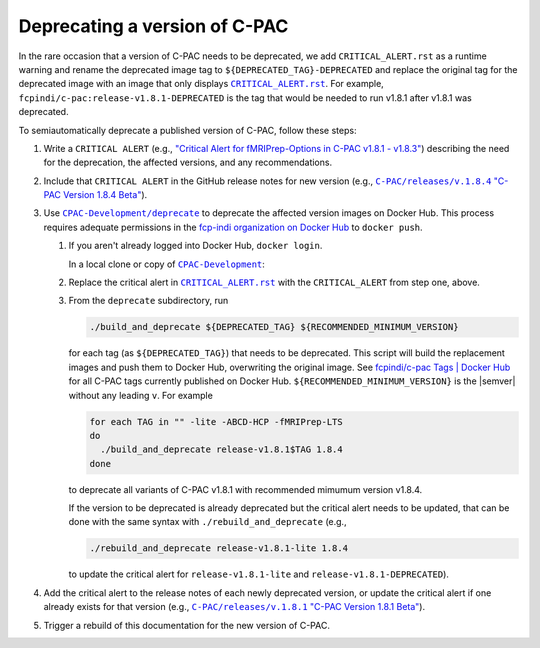 Deprecating a version of C-PAC
==============================

In the rare occasion that a version of C-PAC needs to be deprecated, we add |CRITICAL_ALERT.rst| as a runtime warning and rename the deprecated image tag to ``${DEPRECATED_TAG}-DEPRECATED`` and replace the original tag for the deprecated image with an image that only displays |CRITICAL_ALERT.rst|_. For example, ``fcpindi/c-pac:release-v1.8.1-DEPRECATED`` is the tag that would be needed to run v1.8.1 after v1.8.1 was deprecated.

To semiautomatically deprecate a published version of C-PAC, follow these steps:

#. Write a ``CRITICAL ALERT`` (e.g., |CRITICAL ALERT 1.8.4|_) describing the need for the deprecation, the affected versions, and any recommendations. 
#. Include that ``CRITICAL ALERT`` in the GitHub release notes for new version (e.g., |1.8.4 release notes|_).
#. Use |CPAC-Development/deprecate|_ to deprecate the affected version images on Docker Hub. This process requires adequate permissions in the `fcp-indi organization on Docker Hub <https://hub.docker.com/orgs/fcpindi>`_ to ``docker push``.

   #. If you aren't already logged into Docker Hub, ``docker login``.

      In a local clone or copy of |CPAC-Development|_:

   #. Replace the critical alert in |CRITICAL_ALERT.rst|_ with the ``CRITICAL_ALERT`` from step one, above.
   #. From the ``deprecate`` subdirectory, run
   
      .. code:: BASH

         ./build_and_deprecate ${DEPRECATED_TAG} ${RECOMMENDED_MINIMUM_VERSION}

      for each tag (as ``${DEPRECATED_TAG}``) that needs to be deprecated. This script will build the replacement images and push them to Docker Hub, overwriting the original image. See |Docker Hub tags|_ for all C-PAC tags currently published on Docker Hub. ``${RECOMMENDED_MINIMUM_VERSION}`` is the |semver| without any leading ``v``. For example

      .. code:: BASH

         for each TAG in "" -lite -ABCD-HCP -fMRIPrep-LTS
         do
           ./build_and_deprecate release-v1.8.1$TAG 1.8.4
         done

      to deprecate all variants of C-PAC v1.8.1 with recommended mimumum version v1.8.4.

      If the version to be deprecated is already deprecated but the critical alert needs to be updated, that can be done with the same syntax with ``./rebuild_and_deprecate`` (e.g., 
      
      .. code:: BASH

         ./rebuild_and_deprecate release-v1.8.1-lite 1.8.4

      to update the critical alert for ``release-v1.8.1-lite`` and ``release-v1.8.1-DEPRECATED``).

#. Add the critical alert to the release notes of each newly deprecated version, or update the critical alert if one already exists for that version (e.g., |1.8.1 release notes|_).
#. Trigger a rebuild of this documentation for the new version of C-PAC.

.. |1.8.1 release notes| replace:: ``C-PAC/releases/v.1.8.1`` "C-PAC Version 1.8.1 Beta"

.. _1.8.1 release notes: https://github.com/FCP-INDI/C-PAC/releases/tag/v1.8.1

.. |1.8.4 release notes| replace:: ``C-PAC/releases/v.1.8.4`` "C-PAC Version 1.8.4 Beta"

.. _1.8.4 release notes: https://github.com/FCP-INDI/C-PAC/releases/tag/v1.8.4

.. |CRITICAL ALERT 1.8.4| replace:: "Critical Alert for fMRIPrep-Options in C-PAC v1.8.1 - v1.8.3"

.. _CRITICAL ALERT 1.8.4: https://github.com/FCP-INDI/CPAC-Development/blob/028e792/deprecate/CRITICAL_ALERT.rst#critical-alert-for-fmriprep-options-in-c-pac-v181---v183

.. |CRITICAL_ALERT.rst| replace:: ``CRITICAL_ALERT.rst``

.. _CRITICAL_ALERT.rst: https://github.com/FCP-INDI/CPAC-Development/blob/main/deprecate/CRITICAL_ALERT.rst

.. |CPAC-Development| replace:: ``CPAC-Development``

.. _CPAC-Development: https://github.com/FCP-INDI/CPAC-Development

.. |CPAC-Development/deprecate| replace:: ``CPAC-Development/deprecate``

.. _CPAC-Development/deprecate: https://github.com/FCP-INDI/CPAC-Development/tree/028e7929188df99241e8eea78d20d0fd27dbe509/deprecate

.. |Docker Hub tags| replace:: fcpindi/c-pac Tags | Docker Hub

.. _Docker Hub tags: https://hub.docker.com/repository/docker/fcpindi/c-pac/tags

.. |semver| raw:: HTML

   <span title="semantic version">semver</span>
